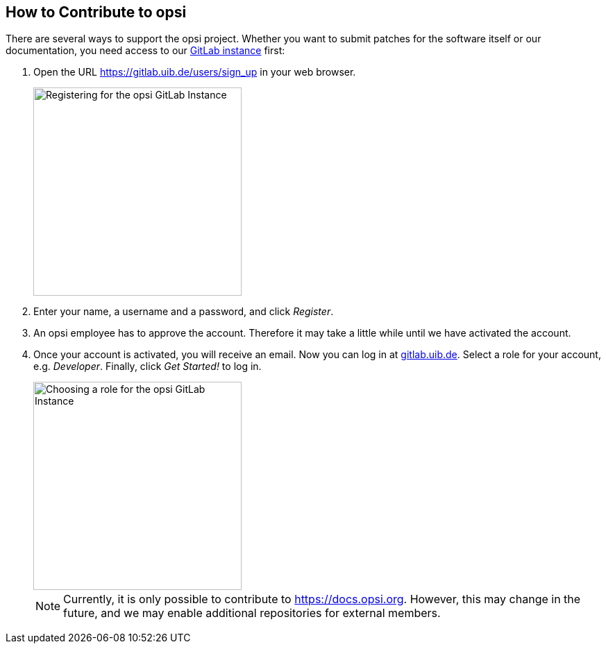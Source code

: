 ////
; Copyright (c) uib gmbh (www.uib.de)
; This documentation is owned by uib
; and published under the german creative commons by-sa license
; see:
; https://creativecommons.org/licenses/by-sa/3.0/de/
; https://creativecommons.org/licenses/by-sa/3.0/de/legalcode
; english:
; https://creativecommons.org/licenses/by-sa/3.0/
; https://creativecommons.org/licenses/by-sa/3.0/legalcode
;
; credits: https://www.opsi.org/credits/
////

:Author:    uib gmbh
:Email:     info@uib.de
:Revision:  4.1
:toclevels: 6
:doctype:   book

[[opsi-contribute]]
== How to Contribute to opsi

There are several ways to support the opsi project. Whether you want to submit patches for the software itself or our documentation, you need access to our https://gitlab.uib.de[GitLab instance] first:

. Open the URL https://gitlab.uib.de/users/sign_up in your web browser.
+
image::4.2@opsi-docs-en:manual:readme/opsidoc-gitlab-register.png["Registering for the opsi GitLab Instance",300]
+
. Enter your name, a username and a password, and click _Register_.
. An opsi employee has to approve the account. Therefore it may take a little while until we have activated the account.
. Once your account is activated, you will receive an email. Now you can log in at https://gitlab.uib.de[gitlab.uib.de]. Select a role for your account, e.g. _Developer_. Finally, click _Get Started!_ to log in.
+
image::4.2@opsi-docs-en:manual:readme/opsidoc-gitlab-welcome.png["Choosing a role for the opsi GitLab Instance",300]
+

NOTE: Currently, it is only possible to contribute to https://docs.opsi.org[https://docs.opsi.org]. However, this may change in the future, and we may enable additional repositories for external members.
